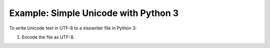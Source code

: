 .. _ex_unicode_python3:

Example: Simple Unicode with Python 3
=====================================

To write Unicode text in UTF-8 to a xlsxwriter file in Python 3:

#. Encode the file as UTF-8.

.. image:: _images/unicode_python3.png

.. only:: html

   .. literalinclude:: ../../../examples/unicode_python3.py

